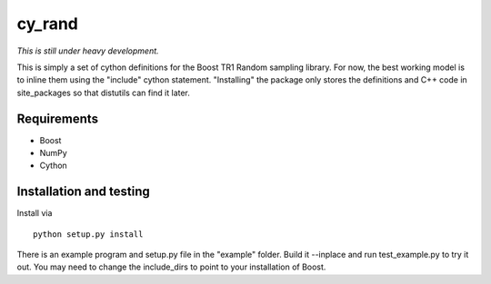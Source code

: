 =======
cy_rand
=======

*This is still under heavy development.*

This is simply a set of cython definitions for the Boost TR1 Random sampling
library.  For now, the best working model is to inline them using the
"include" cython statement. "Installing" the package only stores the
definitions and C++ code in site_packages so that distutils can find
it later.

Requirements
------------

* Boost
* NumPy
* Cython

Installation and testing
------------------------

Install via

::

    python setup.py install

There is an example program and setup.py file in the "example"
folder. Build it --inplace and run test_example.py to try it out.
You may need to change the include_dirs to point to your installation 
of Boost. 



